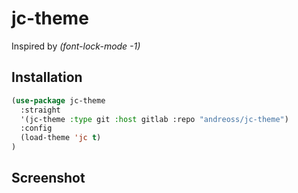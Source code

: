 * jc-theme

Inspired by /(font-lock-mode -1)/

** Installation

#+begin_src emacs-lisp
  (use-package jc-theme
    :straight
    '(jc-theme :type git :host gitlab :repo "andreoss/jc-theme")
    :config
    (load-theme 'jc t)
  )
#+end_src

** Screenshot
[[./.screenshot.png]]
